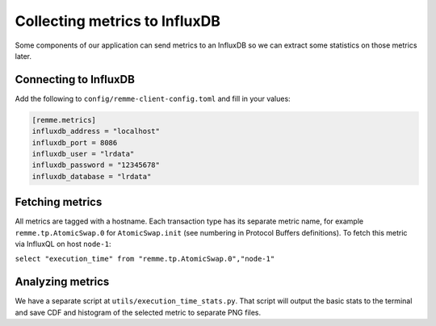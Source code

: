 ******************************
Collecting metrics to InfluxDB
******************************

Some components of our application can send metrics to an InfluxDB so we can
extract some statistics on those metrics later.

Connecting to InfluxDB
======================

Add the following to ``config/remme-client-config.toml`` and fill in your values:

.. code-block:: bash

    [remme.metrics]
    influxdb_address = "localhost"
    influxdb_port = 8086
    influxdb_user = "lrdata"
    influxdb_password = "12345678"
    influxdb_database = "lrdata"

Fetching metrics
================

All metrics are tagged with a hostname. Each transaction type has its separate
metric name, for example ``remme.tp.AtomicSwap.0`` for ``AtomicSwap.init`` (see
numbering in Protocol Buffers definitions). To fetch this metric via InfluxQL
on host ``node-1``:

``select "execution_time" from "remme.tp.AtomicSwap.0","node-1"``

Analyzing metrics
=================

We have a separate script at ``utils/execution_time_stats.py``. That script will
output the basic stats to the terminal and save CDF and histogram of the
selected metric to separate PNG files.
